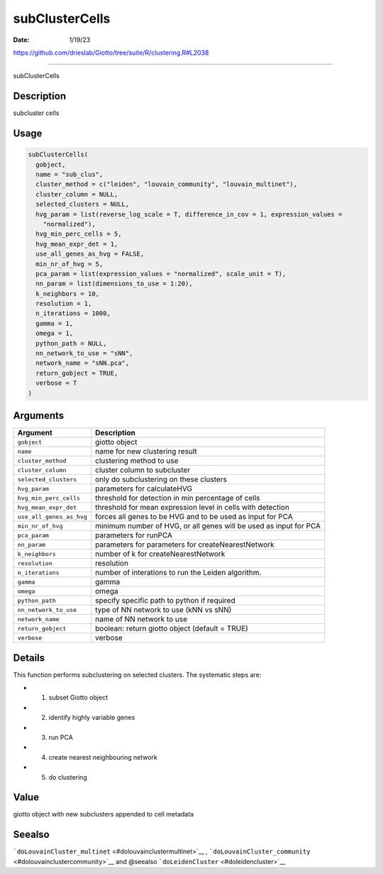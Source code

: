 ===============
subClusterCells
===============

:Date: 1/19/23

https://github.com/drieslab/Giotto/tree/suite/R/clustering.R#L2038



===================

subClusterCells

Description
-----------

subcluster cells

Usage
-----

.. code:: r

   subClusterCells(
     gobject,
     name = "sub_clus",
     cluster_method = c("leiden", "louvain_community", "louvain_multinet"),
     cluster_column = NULL,
     selected_clusters = NULL,
     hvg_param = list(reverse_log_scale = T, difference_in_cov = 1, expression_values =
       "normalized"),
     hvg_min_perc_cells = 5,
     hvg_mean_expr_det = 1,
     use_all_genes_as_hvg = FALSE,
     min_nr_of_hvg = 5,
     pca_param = list(expression_values = "normalized", scale_unit = T),
     nn_param = list(dimensions_to_use = 1:20),
     k_neighbors = 10,
     resolution = 1,
     n_iterations = 1000,
     gamma = 1,
     omega = 1,
     python_path = NULL,
     nn_network_to_use = "sNN",
     network_name = "sNN.pca",
     return_gobject = TRUE,
     verbose = T
   )

Arguments
---------

+-------------------------------+--------------------------------------+
| Argument                      | Description                          |
+===============================+======================================+
| ``gobject``                   | giotto object                        |
+-------------------------------+--------------------------------------+
| ``name``                      | name for new clustering result       |
+-------------------------------+--------------------------------------+
| ``cluster_method``            | clustering method to use             |
+-------------------------------+--------------------------------------+
| ``cluster_column``            | cluster column to subcluster         |
+-------------------------------+--------------------------------------+
| ``selected_clusters``         | only do subclustering on these       |
|                               | clusters                             |
+-------------------------------+--------------------------------------+
| ``hvg_param``                 | parameters for calculateHVG          |
+-------------------------------+--------------------------------------+
| ``hvg_min_perc_cells``        | threshold for detection in min       |
|                               | percentage of cells                  |
+-------------------------------+--------------------------------------+
| ``hvg_mean_expr_det``         | threshold for mean expression level  |
|                               | in cells with detection              |
+-------------------------------+--------------------------------------+
| ``use_all_genes_as_hvg``      | forces all genes to be HVG and to be |
|                               | used as input for PCA                |
+-------------------------------+--------------------------------------+
| ``min_nr_of_hvg``             | minimum number of HVG, or all genes  |
|                               | will be used as input for PCA        |
+-------------------------------+--------------------------------------+
| ``pca_param``                 | parameters for runPCA                |
+-------------------------------+--------------------------------------+
| ``nn_param``                  | parameters for parameters for        |
|                               | createNearestNetwork                 |
+-------------------------------+--------------------------------------+
| ``k_neighbors``               | number of k for createNearestNetwork |
+-------------------------------+--------------------------------------+
| ``resolution``                | resolution                           |
+-------------------------------+--------------------------------------+
| ``n_iterations``              | number of interations to run the     |
|                               | Leiden algorithm.                    |
+-------------------------------+--------------------------------------+
| ``gamma``                     | gamma                                |
+-------------------------------+--------------------------------------+
| ``omega``                     | omega                                |
+-------------------------------+--------------------------------------+
| ``python_path``               | specify specific path to python if   |
|                               | required                             |
+-------------------------------+--------------------------------------+
| ``nn_network_to_use``         | type of NN network to use (kNN vs    |
|                               | sNN)                                 |
+-------------------------------+--------------------------------------+
| ``network_name``              | name of NN network to use            |
+-------------------------------+--------------------------------------+
| ``return_gobject``            | boolean: return giotto object        |
|                               | (default = TRUE)                     |
+-------------------------------+--------------------------------------+
| ``verbose``                   | verbose                              |
+-------------------------------+--------------------------------------+

Details
-------

This function performs subclustering on selected clusters. The
systematic steps are:

-  

   1. subset Giotto object

-  

   2. identify highly variable genes

-  

   3. run PCA

-  

   4. create nearest neighbouring network

-  

   5. do clustering

Value
-----

giotto object with new subclusters appended to cell metadata

Seealso
-------

```doLouvainCluster_multinet`` <#dolouvainclustermultinet>`__ ,
```doLouvainCluster_community`` <#dolouvainclustercommunity>`__ and
@seealso ```doLeidenCluster`` <#doleidencluster>`__
